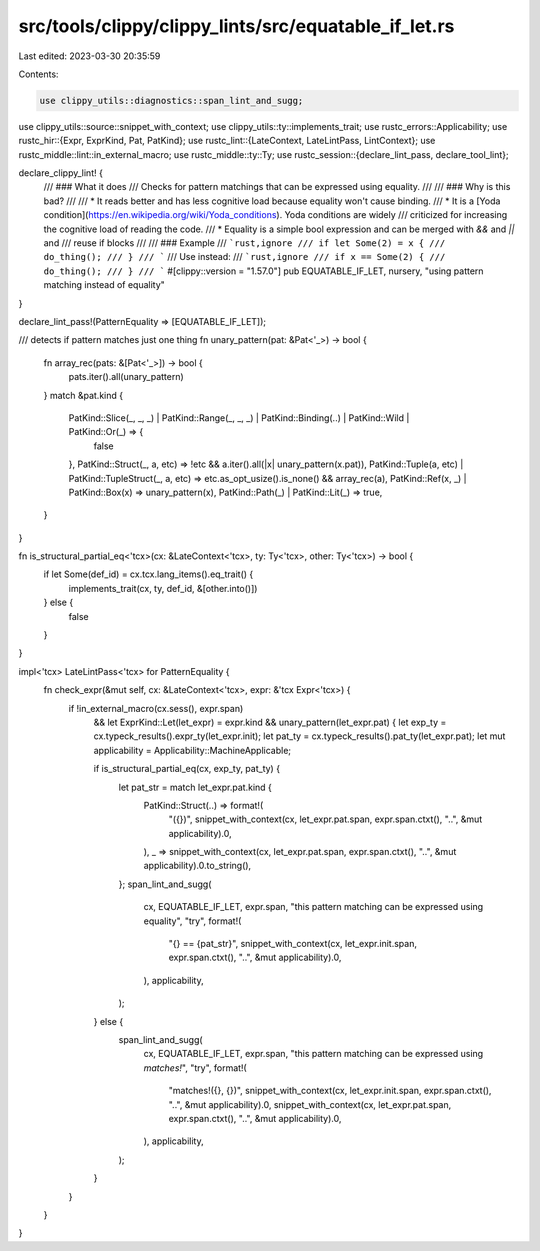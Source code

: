 src/tools/clippy/clippy_lints/src/equatable_if_let.rs
=====================================================

Last edited: 2023-03-30 20:35:59

Contents:

.. code-block:: rs

    use clippy_utils::diagnostics::span_lint_and_sugg;
use clippy_utils::source::snippet_with_context;
use clippy_utils::ty::implements_trait;
use rustc_errors::Applicability;
use rustc_hir::{Expr, ExprKind, Pat, PatKind};
use rustc_lint::{LateContext, LateLintPass, LintContext};
use rustc_middle::lint::in_external_macro;
use rustc_middle::ty::Ty;
use rustc_session::{declare_lint_pass, declare_tool_lint};

declare_clippy_lint! {
    /// ### What it does
    /// Checks for pattern matchings that can be expressed using equality.
    ///
    /// ### Why is this bad?
    ///
    /// * It reads better and has less cognitive load because equality won't cause binding.
    /// * It is a [Yoda condition](https://en.wikipedia.org/wiki/Yoda_conditions). Yoda conditions are widely
    /// criticized for increasing the cognitive load of reading the code.
    /// * Equality is a simple bool expression and can be merged with `&&` and `||` and
    /// reuse if blocks
    ///
    /// ### Example
    /// ```rust,ignore
    /// if let Some(2) = x {
    ///     do_thing();
    /// }
    /// ```
    /// Use instead:
    /// ```rust,ignore
    /// if x == Some(2) {
    ///     do_thing();
    /// }
    /// ```
    #[clippy::version = "1.57.0"]
    pub EQUATABLE_IF_LET,
    nursery,
    "using pattern matching instead of equality"
}

declare_lint_pass!(PatternEquality => [EQUATABLE_IF_LET]);

/// detects if pattern matches just one thing
fn unary_pattern(pat: &Pat<'_>) -> bool {
    fn array_rec(pats: &[Pat<'_>]) -> bool {
        pats.iter().all(unary_pattern)
    }
    match &pat.kind {
        PatKind::Slice(_, _, _) | PatKind::Range(_, _, _) | PatKind::Binding(..) | PatKind::Wild | PatKind::Or(_) => {
            false
        },
        PatKind::Struct(_, a, etc) => !etc && a.iter().all(|x| unary_pattern(x.pat)),
        PatKind::Tuple(a, etc) | PatKind::TupleStruct(_, a, etc) => etc.as_opt_usize().is_none() && array_rec(a),
        PatKind::Ref(x, _) | PatKind::Box(x) => unary_pattern(x),
        PatKind::Path(_) | PatKind::Lit(_) => true,
    }
}

fn is_structural_partial_eq<'tcx>(cx: &LateContext<'tcx>, ty: Ty<'tcx>, other: Ty<'tcx>) -> bool {
    if let Some(def_id) = cx.tcx.lang_items().eq_trait() {
        implements_trait(cx, ty, def_id, &[other.into()])
    } else {
        false
    }
}

impl<'tcx> LateLintPass<'tcx> for PatternEquality {
    fn check_expr(&mut self, cx: &LateContext<'tcx>, expr: &'tcx Expr<'tcx>) {
        if !in_external_macro(cx.sess(), expr.span)
            && let ExprKind::Let(let_expr) = expr.kind
            && unary_pattern(let_expr.pat) {
            let exp_ty = cx.typeck_results().expr_ty(let_expr.init);
            let pat_ty = cx.typeck_results().pat_ty(let_expr.pat);
            let mut applicability = Applicability::MachineApplicable;

            if is_structural_partial_eq(cx, exp_ty, pat_ty) {
                let pat_str = match let_expr.pat.kind {
                    PatKind::Struct(..) => format!(
                        "({})",
                        snippet_with_context(cx, let_expr.pat.span, expr.span.ctxt(), "..", &mut applicability).0,
                    ),
                    _ => snippet_with_context(cx, let_expr.pat.span, expr.span.ctxt(), "..", &mut applicability).0.to_string(),
                };
                span_lint_and_sugg(
                    cx,
                    EQUATABLE_IF_LET,
                    expr.span,
                    "this pattern matching can be expressed using equality",
                    "try",
                    format!(
                        "{} == {pat_str}",
                        snippet_with_context(cx, let_expr.init.span, expr.span.ctxt(), "..", &mut applicability).0,
                    ),
                    applicability,
                );
            } else {
                span_lint_and_sugg(
                    cx,
                    EQUATABLE_IF_LET,
                    expr.span,
                    "this pattern matching can be expressed using `matches!`",
                    "try",
                    format!(
                        "matches!({}, {})",
                        snippet_with_context(cx, let_expr.init.span, expr.span.ctxt(), "..", &mut applicability).0,
                        snippet_with_context(cx, let_expr.pat.span, expr.span.ctxt(), "..", &mut applicability).0,
                    ),
                    applicability,
                );
            }
        }
    }
}


